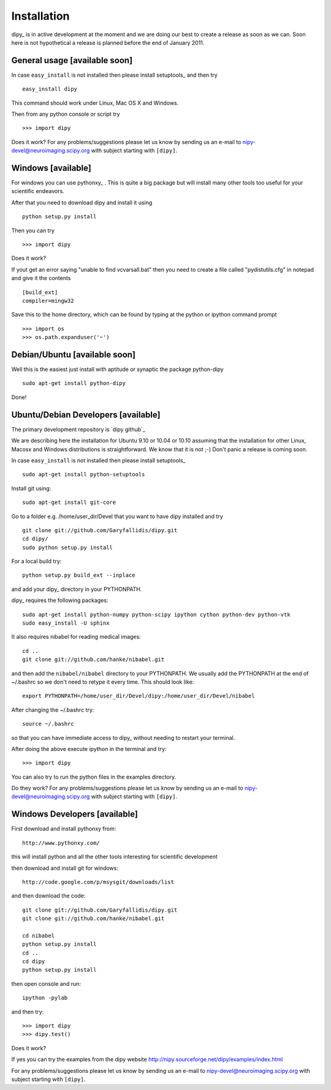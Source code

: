.. _installation:

======================
 Installation
======================

dipy_ is in active development at the moment and we are doing our best
to create a release as soon as we can. Soon here is not hypothetical a release is planned before the end of January 2011.

General usage [available soon]
------------------------------

.. _using-on-cmdline:

In case ``easy_install`` is not installed then please install
setuptools_  and then try ::

    easy_install dipy         

This command should work under Linux, Mac OS X and Windows.

Then from any python console or script try ::

    >>> import dipy

Does it work? For any problems/suggestions please let us know by sending us
an e-mail to nipy-devel@neuroimaging.scipy.org with subject starting
with ``[dipy]``.

Windows [available]
--------------------

For windows you can use pythonxy_ . This is quite a big package but will install many other tools too useful for your scientific endeavors.

After that you need to download dipy and install it using ::  

    python setup.py install
    
Then you can try ::

    >>> import dipy
    
Does it work?
  
If yout get an error saying  "unable to find vcvarsall.bat" then you need to create a file 
called "pydistutils.cfg" in notepad and give it the contents ::

  [build_ext]
  compiler=mingw32

Save this to the home directory, which can be found by typing at the python or ipython command prompt ::

  >>> import os
  >>> os.path.expanduser('~')

  
Debian/Ubuntu [available soon]
------------------------------

Well this is the easiest just install with aptitude or synaptic the package python-dipy ::

    sudo apt-get install python-dipy
    
Done!

    
Ubuntu/Debian Developers [available]
---------------------------------------

The primary development repository is `dipy github`_ 

We are describing here the installation for Ubuntu 9.10 or 10.04 or 10.10
assuming that the installation for other Linux, Macosx and Windows 
distributions is straightforward. We know that it is not ;-) Don't panic 
a release is coming soon.

.. _using-on-cmdline:


In case ``easy_install`` is not installed then please install
setuptools_ ::

        sudo apt-get install python-setuptools

Install git using::

        sudo apt-get install git-core

Go to a folder e.g. /home/user_dir/Devel that you want to have dipy installed and try ::
 
        git clone git://github.com/Garyfallidis/dipy.git
        cd dipy/
        sudo python setup.py install

For a local build try::

        python setup.py build_ext --inplace

and add your dipy_ directory in your PYTHONPATH.

dipy_ requires the following packages::

       sudo apt-get install python-numpy python-scipy ipython cython python-dev python-vtk
       sudo easy_install -U sphinx
       
It also requires nibabel for reading medical images::

        cd ..
        git clone git://github.com/hanke/nibabel.git

and then add the ``nibabel/nibabel`` directory to your PYTHONPATH. We usually
add the PYTHONPATH at the end of ~/.bashrc so we don't need to retype it every
time. This should look like::

         export PYTHONPATH=/home/user_dir/Devel/dipy:/home/user_dir/Devel/nibabel

After changing the ~/.bashrc try::

      source ~/.bashrc

so that you can have immediate access to dipy_ without needing to
restart your terminal.

After doing the above execute ipython in the terminal and try::

    >>> import dipy

You can also try to run the python files in the examples directory.

Do they work? For any problems/suggestions please let us know by sending us
an e-mail to nipy-devel@neuroimaging.scipy.org with subject starting
with ``[dipy]``.

Windows Developers [available]
---------------------------------------

First download and install pythonxy from::

      http://www.pythonxy.com/

this will install python and all the other tools interesting for scientific development

then download and install git for windows::  

      http://code.google.com/p/msysgit/downloads/list

and then download the code::

      git clone git://github.com/Garyfallidis/dipy.git
      git clone git://github.com/hanke/nibabel.git

      cd nibabel
      python setup.py install
      cd ..
      cd dipy
      python setup.py install

then open console and run::

      ipython -pylab
      
and then try::
      
      >>> import dipy
      >>> dipy.test()

Does it work?

If yes you can try the examples from the dipy website
http://nipy.sourceforge.net/dipy/examples/index.html

For any problems/suggestions please let us know by sending us
an e-mail to nipy-devel@neuroimaging.scipy.org with subject starting
with ``[dipy]``.


